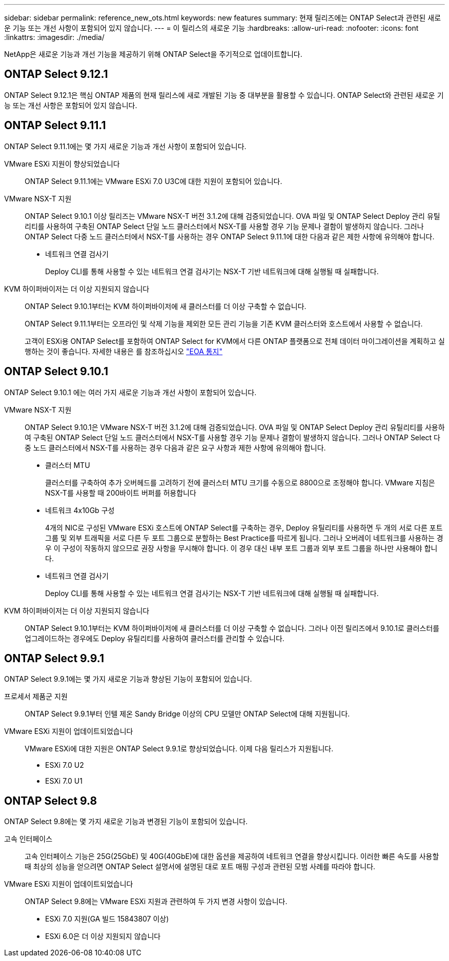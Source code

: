 ---
sidebar: sidebar 
permalink: reference_new_ots.html 
keywords: new features 
// summary: The current release includes several new features and improvements specific to ONTAP Select. 
summary: 현재 릴리즈에는 ONTAP Select과 관련된 새로운 기능 또는 개선 사항이 포함되어 있지 않습니다. 
---
= 이 릴리스의 새로운 기능
:hardbreaks:
:allow-uri-read: 
:nofooter: 
:icons: font
:linkattrs: 
:imagesdir: ./media/


[role="lead"]
NetApp은 새로운 기능과 개선 기능을 제공하기 위해 ONTAP Select을 주기적으로 업데이트합니다.



== ONTAP Select 9.12.1

ONTAP Select 9.12.1은 핵심 ONTAP 제품의 현재 릴리스에 새로 개발된 기능 중 대부분을 활용할 수 있습니다. ONTAP Select와 관련된 새로운 기능 또는 개선 사항은 포함되어 있지 않습니다.



== ONTAP Select 9.11.1

ONTAP Select 9.11.1에는 몇 가지 새로운 기능과 개선 사항이 포함되어 있습니다.

VMware ESXi 지원이 향상되었습니다:: ONTAP Select 9.11.1에는 VMware ESXi 7.0 U3C에 대한 지원이 포함되어 있습니다.
VMware NSX-T 지원:: ONTAP Select 9.10.1 이상 릴리즈는 VMware NSX-T 버전 3.1.2에 대해 검증되었습니다. OVA 파일 및 ONTAP Select Deploy 관리 유틸리티를 사용하여 구축된 ONTAP Select 단일 노드 클러스터에서 NSX-T를 사용할 경우 기능 문제나 결함이 발생하지 않습니다. 그러나 ONTAP Select 다중 노드 클러스터에서 NSX-T를 사용하는 경우 ONTAP Select 9.11.1에 대한 다음과 같은 제한 사항에 유의해야 합니다.
+
--
* 네트워크 연결 검사기
+
Deploy CLI를 통해 사용할 수 있는 네트워크 연결 검사기는 NSX-T 기반 네트워크에 대해 실행될 때 실패합니다.



--
KVM 하이퍼바이저는 더 이상 지원되지 않습니다::
+
--
ONTAP Select 9.10.1부터는 KVM 하이퍼바이저에 새 클러스터를 더 이상 구축할 수 없습니다.

ONTAP Select 9.11.1부터는 오프라인 및 삭제 기능을 제외한 모든 관리 기능을 기존 KVM 클러스터와 호스트에서 사용할 수 없습니다.

고객이 ESXi용 ONTAP Select를 포함하여 ONTAP Select for KVM에서 다른 ONTAP 플랫폼으로 전체 데이터 마이그레이션을 계획하고 실행하는 것이 좋습니다. 자세한 내용은 를 참조하십시오 https://mysupport.netapp.com/info/communications/ECMLP2877451.html["EOA 통지"^]

--




== ONTAP Select 9.10.1

ONTAP Select 9.10.1 에는 여러 가지 새로운 기능과 개선 사항이 포함되어 있습니다.

VMware NSX-T 지원:: ONTAP Select 9.10.1은 VMware NSX-T 버전 3.1.2에 대해 검증되었습니다. OVA 파일 및 ONTAP Select Deploy 관리 유틸리티를 사용하여 구축된 ONTAP Select 단일 노드 클러스터에서 NSX-T를 사용할 경우 기능 문제나 결함이 발생하지 않습니다. 그러나 ONTAP Select 다중 노드 클러스터에서 NSX-T를 사용하는 경우 다음과 같은 요구 사항과 제한 사항에 유의해야 합니다.
+
--
* 클러스터 MTU
+
클러스터를 구축하여 추가 오버헤드를 고려하기 전에 클러스터 MTU 크기를 수동으로 8800으로 조정해야 합니다. VMware 지침은 NSX-T를 사용할 때 200바이트 버퍼를 허용합니다

* 네트워크 4x10Gb 구성
+
4개의 NIC로 구성된 VMware ESXi 호스트에 ONTAP Select를 구축하는 경우, Deploy 유틸리티를 사용하면 두 개의 서로 다른 포트 그룹 및 외부 트래픽을 서로 다른 두 포트 그룹으로 분할하는 Best Practice를 따르게 됩니다. 그러나 오버레이 네트워크를 사용하는 경우 이 구성이 작동하지 않으므로 권장 사항을 무시해야 합니다. 이 경우 대신 내부 포트 그룹과 외부 포트 그룹을 하나만 사용해야 합니다.

* 네트워크 연결 검사기
+
Deploy CLI를 통해 사용할 수 있는 네트워크 연결 검사기는 NSX-T 기반 네트워크에 대해 실행될 때 실패합니다.



--
KVM 하이퍼바이저는 더 이상 지원되지 않습니다:: ONTAP Select 9.10.1부터는 KVM 하이퍼바이저에 새 클러스터를 더 이상 구축할 수 없습니다. 그러나 이전 릴리즈에서 9.10.1로 클러스터를 업그레이드하는 경우에도 Deploy 유틸리티를 사용하여 클러스터를 관리할 수 있습니다.




== ONTAP Select 9.9.1

ONTAP Select 9.9.1에는 몇 가지 새로운 기능과 향상된 기능이 포함되어 있습니다.

프로세서 제품군 지원:: ONTAP Select 9.9.1부터 인텔 제온 Sandy Bridge 이상의 CPU 모델만 ONTAP Select에 대해 지원됩니다.
VMware ESXi 지원이 업데이트되었습니다:: VMware ESXi에 대한 지원은 ONTAP Select 9.9.1로 향상되었습니다. 이제 다음 릴리스가 지원됩니다.
+
--
* ESXi 7.0 U2
* ESXi 7.0 U1


--




== ONTAP Select 9.8

ONTAP Select 9.8에는 몇 가지 새로운 기능과 변경된 기능이 포함되어 있습니다.

고속 인터페이스:: 고속 인터페이스 기능은 25G(25GbE) 및 40G(40GbE)에 대한 옵션을 제공하여 네트워크 연결을 향상시킵니다. 이러한 빠른 속도를 사용할 때 최상의 성능을 얻으려면 ONTAP Select 설명서에 설명된 대로 포트 매핑 구성과 관련된 모범 사례를 따라야 합니다.
VMware ESXi 지원이 업데이트되었습니다:: ONTAP Select 9.8에는 VMware ESXi 지원과 관련하여 두 가지 변경 사항이 있습니다.
+
--
* ESXi 7.0 지원(GA 빌드 15843807 이상)
* ESXi 6.0은 더 이상 지원되지 않습니다


--

